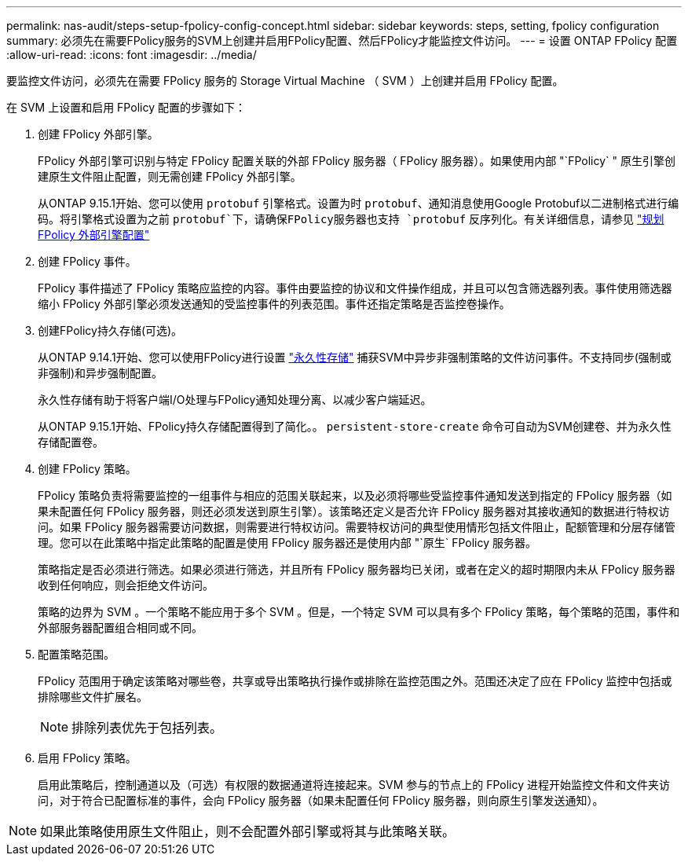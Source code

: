 ---
permalink: nas-audit/steps-setup-fpolicy-config-concept.html 
sidebar: sidebar 
keywords: steps, setting, fpolicy configuration 
summary: 必须先在需要FPolicy服务的SVM上创建并启用FPolicy配置、然后FPolicy才能监控文件访问。 
---
= 设置 ONTAP FPolicy 配置
:allow-uri-read: 
:icons: font
:imagesdir: ../media/


[role="lead"]
要监控文件访问，必须先在需要 FPolicy 服务的 Storage Virtual Machine （ SVM ）上创建并启用 FPolicy 配置。

在 SVM 上设置和启用 FPolicy 配置的步骤如下：

. 创建 FPolicy 外部引擎。
+
FPolicy 外部引擎可识别与特定 FPolicy 配置关联的外部 FPolicy 服务器（ FPolicy 服务器）。如果使用内部 "`FPolicy` " 原生引擎创建原生文件阻止配置，则无需创建 FPolicy 外部引擎。

+
从ONTAP 9.15.1开始、您可以使用 `protobuf` 引擎格式。设置为时 `protobuf`、通知消息使用Google Protobuf以二进制格式进行编码。将引擎格式设置为之前 `protobuf`下，请确保FPolicy服务器也支持 `protobuf` 反序列化。有关详细信息，请参见 link:plan-fpolicy-external-engine-config-concept.html["规划 FPolicy 外部引擎配置"]

. 创建 FPolicy 事件。
+
FPolicy 事件描述了 FPolicy 策略应监控的内容。事件由要监控的协议和文件操作组成，并且可以包含筛选器列表。事件使用筛选器缩小 FPolicy 外部引擎必须发送通知的受监控事件的列表范围。事件还指定策略是否监控卷操作。

. 创建FPolicy持久存储(可选)。
+
从ONTAP 9.14.1开始、您可以使用FPolicy进行设置 link:persistent-stores.html["永久性存储"] 捕获SVM中异步非强制策略的文件访问事件。不支持同步(强制或非强制)和异步强制配置。

+
永久性存储有助于将客户端I/O处理与FPolicy通知处理分离、以减少客户端延迟。

+
从ONTAP 9.15.1开始、FPolicy持久存储配置得到了简化。。 `persistent-store-create` 命令可自动为SVM创建卷、并为永久性存储配置卷。

. 创建 FPolicy 策略。
+
FPolicy 策略负责将需要监控的一组事件与相应的范围关联起来，以及必须将哪些受监控事件通知发送到指定的 FPolicy 服务器（如果未配置任何 FPolicy 服务器，则还必须发送到原生引擎）。该策略还定义是否允许 FPolicy 服务器对其接收通知的数据进行特权访问。如果 FPolicy 服务器需要访问数据，则需要进行特权访问。需要特权访问的典型使用情形包括文件阻止，配额管理和分层存储管理。您可以在此策略中指定此策略的配置是使用 FPolicy 服务器还是使用内部 "`原生` FPolicy 服务器。

+
策略指定是否必须进行筛选。如果必须进行筛选，并且所有 FPolicy 服务器均已关闭，或者在定义的超时期限内未从 FPolicy 服务器收到任何响应，则会拒绝文件访问。

+
策略的边界为 SVM 。一个策略不能应用于多个 SVM 。但是，一个特定 SVM 可以具有多个 FPolicy 策略，每个策略的范围，事件和外部服务器配置组合相同或不同。

. 配置策略范围。
+
FPolicy 范围用于确定该策略对哪些卷，共享或导出策略执行操作或排除在监控范围之外。范围还决定了应在 FPolicy 监控中包括或排除哪些文件扩展名。

+
[NOTE]
====
排除列表优先于包括列表。

====
. 启用 FPolicy 策略。
+
启用此策略后，控制通道以及（可选）有权限的数据通道将连接起来。SVM 参与的节点上的 FPolicy 进程开始监控文件和文件夹访问，对于符合已配置标准的事件，会向 FPolicy 服务器（如果未配置任何 FPolicy 服务器，则向原生引擎发送通知）。



[NOTE]
====
如果此策略使用原生文件阻止，则不会配置外部引擎或将其与此策略关联。

====